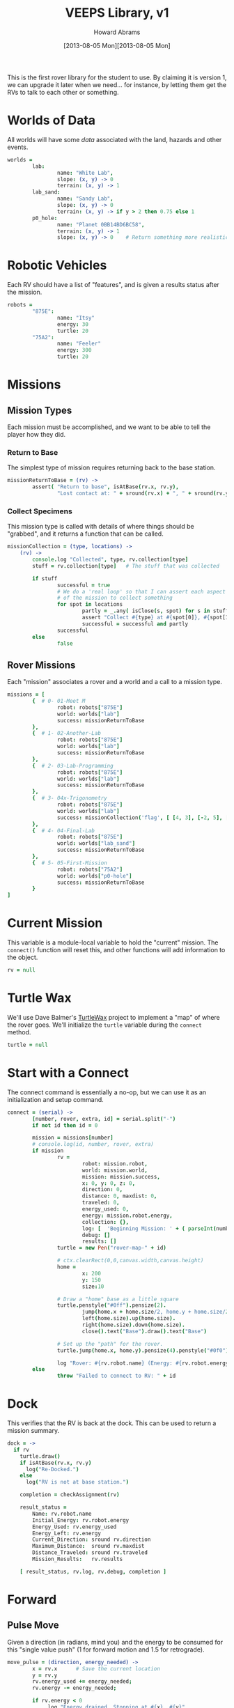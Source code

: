#+TITLE:  VEEPS Library, v1
#+AUTHOR: Howard Abrams
#+EMAIL:  howard.abrams@workday.com
#+DATE:   [2013-08-05 Mon][2013-08-05 Mon]
#+TAGS:   veeps

This is the first rover library for the student to use. By claiming it
is version 1, we can upgrade it later when we need... for instance, by
letting them get the RVs to talk to each other or something.

* Worlds of Data

  All worlds will have some /data/ associated with the land, hazards
  and other events.

#+BEGIN_SRC coffee
  worlds =
          lab:
                  name: "White Lab",
                  slope: (x, y) -> 0
                  terrain: (x, y) -> 1
          lab_sand:
                  name: "Sandy Lab",
                  slope: (x, y) -> 0
                  terrain: (x, y) -> if y > 2 then 0.75 else 1
          p0_hole:
                  name: "Planet 0BB14BD6BC58",
                  terrain: (x, y) -> 1
                  slope: (x, y) -> 0    # Return something more realistic.
#+END_SRC

* Robotic Vehicles

  Each RV should have a list of "features", and is given a results
  status after the mission.

#+BEGIN_SRC coffee
  robots =
          "875E":
                  name: "Itsy"
                  energy: 30
                  turtle: 20
          "75A2":
                  name: "Feeler"
                  energy: 300
                  turtle: 20
#+END_SRC

* Missions

** Mission Types

  Each mission must be accomplished, and we want to be able to tell
  the player how they did. 

*** Return to Base

    The simplest type of mission requires returning back to the base
    station.

#+BEGIN_SRC coffee
  missionReturnToBase = (rv) -> 
          assert( "Return to base", isAtBase(rv.x, rv.y),
                  "Lost contact at: " + sround(rv.x) + ", " + sround(rv.y))
#+END_SRC

*** Collect Specimens

    This mission type is called with details of where things should
    be "grabbed", and it returns a function that can be called.

#+BEGIN_SRC coffee
  missionCollection = (type, locations) ->
      (rv) ->
          console.log "Collected", type, rv.collection[type]
          stuff = rv.collection[type]   # The stuff that was collected
  
          if stuff
                  successful = true
                  # We do a 'real loop' so that I can assert each aspect
                  # of the mission to collect something
                  for spot in locations
                          partly = _.any( isClose(s, spot) for s in stuff )
                          assert "Collect #{type} at #{spot[0]}, #{spot[1]}", partly
                          successful = successful and partly
                  successful
          else
                  false
#+END_SRC

** Rover Missions

  Each "mission" associates a rover and a world and a call to a
  mission type.

#+BEGIN_SRC coffee
  missions = [
          {  # 0- 01-Meet M
                  robot: robots["875E"]
                  world: worlds["lab"]
                  success: missionReturnToBase
          },
          {  # 1- 02-Another-Lab
                  robot: robots["875E"]
                  world: worlds["lab"]
                  success: missionReturnToBase
          },
          {  # 2- 03-Lab-Programming
                  robot: robots["875E"]
                  world: worlds["lab"]
                  success: missionReturnToBase
          },
          {  # 3- 04x-Trigonometry
                  robot: robots["875E"]
                  world: worlds["lab"]
                  success: missionCollection('flag', [ [4, 3], [-2, 5], [1, -3] ])
          },
          {  # 4- 04-Final-Lab
                  robot: robots["875E"]
                  world: worlds["lab_sand"]
                  success: missionReturnToBase
          },
          {  # 5- 05-First-Mission
                  robot: robots["75A2"]
                  world: worlds["p0-hole"]
                  success: missionReturnToBase
          }
  ]
#+END_SRC

* Current Mission

  This variable is a module-local variable to hold the "current"
  mission. The =connect()= function will reset this, and other
  functions will add information to the object.

#+BEGIN_SRC coffee
  rv = null
#+END_SRC

* Turtle Wax

  We'll use Dave Balmer's [[https://github.com/davebalmer/turtlewax][TurtleWax]] project to implement a "map" of
  where the rover goes. We'll initialize the =turtle= variable during
  the =connect= method.

#+BEGIN_SRC coffee
  turtle = null
#+END_SRC

* Start with a Connect

  The connect command is essentially a no-op, but we can use it as an
  initialization and setup command.

#+BEGIN_SRC coffee
  connect = (serial) ->
          [number, rover, extra, id] = serial.split("-")
          if not id then id = 0
  
          mission = missions[number]
          # console.log(id, number, rover, extra)
          if mission
                  rv =
                          robot: mission.robot,
                          world: mission.world,
                          mission: mission.success,
                          x: 0, y: 0, z: 0,
                          direction: 0,
                          distance: 0, maxdist: 0,
                          traveled: 0,
                          energy_used: 0,
                          energy: mission.robot.energy,
                          collection: {},
                          log: [  'Beginning Mission: ' + ( parseInt(number) + 1) ],
                          debug: []
                          results: []
                  turtle = new Pen("rover-map-" + id)
  
                  # ctx.clearRect(0,0,canvas.width,canvas.height)
                  home =
                          x: 200
                          y: 150
                          size:10
                          
                  # Draw a "home" base as a little square
                  turtle.penstyle("#0ff").pensize(2).
                          jump(home.x + home.size/2, home.y + home.size/2).
                          left(home.size).up(home.size).
                          right(home.size).down(home.size).
                          close().text("Base").draw().text("Base")
  
                  # Set up the "path" for the rover.
                  turtle.jump(home.x, home.y).pensize(4).penstyle("#0f0").pendown()
  
                  log "Rover: #{rv.robot.name} (Energy: #{rv.robot.energy})"
          else
                  throw "Failed to connect to RV: " + id
#+END_SRC

* Dock

  This verifies that the RV is back at the dock. This can be used to
  return a mission summary.

#+BEGIN_SRC coffee
  dock = ->
    if rv
      turtle.draw()
      if isAtBase(rv.x, rv.y)
        log("Re-Docked.")
      else
        log("RV is not at base station.")
  
      completion = checkAssignment(rv)

      result_status =
          Name: rv.robot.name
          Initial_Energy: rv.robot.energy
          Energy_Used: rv.energy_used
          Energy_Left: rv.energy
          Current_Direction: sround rv.direction
          Maximum_Distance:  sround rv.maxdist
          Distance_Traveled: sround rv.traveled
          Mission_Results:   rv.results

      [ result_status, rv.log, rv.debug, completion ]
#+END_SRC

* Forward

** Pulse Move

   Given a direction (in radians, mind you) and the energy to be
   consumed for this "single value push" (1 for forward motion and
   1.5 for retrograde).

#+BEGIN_SRC coffee
  move_pulse = (direction, energy_needed) ->
          x = rv.x      # Save the current location
          y = rv.y
          rv.energy_used += energy_needed;
          rv.energy -= energy_needed;
  
          if rv.energy < 0
               log "Energy drained. Stopping at #{x}, #{y}"
               throw "Energy drained"
  
          # The 'distance' is the amount the rover can travel for a
          # particular spot in this world...
          console.log("Move RV", rv)

          distance = rv.world.terrain(x,y)
          console.log "Distance", distance, "Direction", direction
          
          # Turtle scaling is a factor stored in the 'robot'
          turtle.go(distance * rv.robot.turtle)   # Update the map
  
          rv.traveled += distance      # Store the total amount traveled.
          rv.x += Math.cos(direction) * distance
          rv.y += Math.sin(direction) * distance
  
          debug "Traveled:", distance, "m - Energy:", rv.energy,
               "(", rv.x.toFixed(2), ",", rv.y.toFixed(2), ")"
#+END_SRC

** Move

  Takes a number of "pulses" for the engine. 1 pulse is 1 revolution
  of the wheel, and this process ends up moving the rover 1 meter on
  cement (the default terrain). This is because the wheel diameter is
  about .318310155 meters.

  Since pi * .318310155 ~= 1, This will work, however, this can be
  affected by the wheel traction of the given terrain.

#+BEGIN_SRC coffee
  move = (pulses, direction, energy_needed) ->
          for m in [1..pulses]
                  move_pulse(direction, energy_needed)
  
          # Calculate the rv distance from the base station
          rv.distance = Math.sqrt( rv.x * rv.x + rv.y * rv.y)
          log "Current distance:", rv.distance.toFixed(2), "m"
                      # "(", rv.x.toFixed(2), ", ", rv.y.toFixed(2), ")"
          # Store this distance as "max" if it is larger than the rv
          rv.maxdist = Math.max(rv.distance, rv.maxdist)
#+END_SRC

  The =forward= function just needs to call the =move= function with
  a direction converted from degrees to radians.

#+BEGIN_SRC coffee
  forward = (pulses) ->
          throw "Can't move without connection." if not rv
          move(pulses, rv.direction * (Math.PI/180), 1)
#+END_SRC
* Backward

  This will just call the =move= but with an opposite radian direction.

#+BEGIN_SRC coffee
  backward = (pulses) ->
          throw "Can't move without connection." if not rv
          move(pulses, (180 - rv.direction) * (Math.PI/180), 1.5)
#+END_SRC

* Left and Right

  Turning just adjusts the =direction= property.

#+BEGIN_SRC coffee
  left = (degrees) ->
          turtle.turn(- degrees)
          rv.direction += degrees
          rv.direction = normalize(rv.direction)
          debug "Turned left", degrees, "° - Current:", rv.direction
  
  right = (degrees) ->
          turtle.turn(degrees)
          rv.direction -= degrees
          rv.direction = normalize(rv.direction)
          debug "Turned right", degrees, "° - Current:", rv.direction
  
  normalize = (current) ->
      while current >= 360
          current -= 360
      while current <= -360
          current += 360
      current        
#+END_SRC

* Grab Something

#+BEGIN_SRC coffee
  grab = (t) ->
          if ! rv.collection[t]
                  rv.collection[t] = []
          rv.collection[t].push( [rv.x, rv.y] )
#+END_SRC

* Check Assignment

  Each mission must be /accomplished/, and for that, we need to
  compare the final results with those goals.

#+BEGIN_SRC coffee
  assert = (msg, cond, details...) ->
          if cond
                  result msg, "- Accomplished"
          else
                  result msg, "- Failed<br/>", details
          cond
  
  # String::endsWith = (str) -> this.slice(-str.length) == str
  
  isAtBase = (x, y) -> x < 1 and y < 1 and x > -1 and y > -1
  
  isClose = (spot1, spot2) ->
          console.log("isClose", spot1, spot2)
          sround(spot1[0]) is sround(spot2[0]) and sround(spot1[1]) is sround(spot2[1])
  
  checkAssignment = (rv) ->
    console.log "Checking", rv.mission, rv.mission(rv)
#+END_SRC

* Log Messages

  We store our log messages in two arrays. Each function can take
  multiple entries that will be joined together separated by spaces.

#+BEGIN_SRC coffee
  log = (parts...) -> rv.log.push parts.join(" ")
  debug = (parts...) -> rv.debug.push parts.join(" ")
#+END_SRC

** Mission Messages

   The end results of missions are stored in a different array and
   called with the =result= function.

#+BEGIN_SRC coffee
  result = (parts...) -> rv.results.push parts.join(" ")
#+END_SRC

* Utility Functions

  General functions that we need.

** String Rounding

   Assuming that we want our values to be "close enough" and readable,
   the following fixes a decimal number to 2 decimal places, and if
   the value can be displayed as an integer, it will:

#+BEGIN_SRC coffee
  sround = (x) ->
          s = x.toFixed(2)
          if s.slice(-3) is ".00"
                  s.slice(0, -3)
          else if s.slice(-1) is "0"
                  s.slice(0, -1)
          else
                  s
#+END_SRC

* Math Function Helpers

  Would be nice if we could wrap the trigonometry functions in
  /non-radians/:

** Square Root

   Would spelling things out be nicer?

#+BEGIN_SRC coffee
square_root = (r) ->
    Math.sqrt(r)

square = (x) ->
    x * x
#+END_SRC

** Sine, Cosine and Tangent

   The only /trick/ here is to convert the degrees (given as an input)
   to radians as expected by the JavaScript library.

#+BEGIN_SRC coffee
sin = (degrees) ->
  Math.sin(degrees * Math.PI/180)
#+END_SRC

#+BEGIN_SRC coffee
cos = (degrees) ->
  Math.cos(degrees * Math.PI/180)
#+END_SRC

#+BEGIN_SRC coffee
tan = (degrees) ->
  Math.tan(degrees * Math.PI/180)
#+END_SRC

** Arc Tangent

   The "arc" versions of functions just require conversion on the way
   out.

#+BEGIN_SRC coffee
asin = (value) ->
  Math.asin(value) * (180/Math.PI)
#+END_SRC

#+BEGIN_SRC coffee
acos = (value) ->
  Math.acos(value) * (180/Math.PI)
#+END_SRC

#+BEGIN_SRC coffee
atan = (value) ->
  Math.atan(value) * (180/Math.PI)
#+END_SRC

* Technical Section
  
  In order to get this library to work in both Node.js (during
  development) and on the browser, we need to /export/ the accessible
  functions to something else:

#+BEGIN_SRC coffee
  if window
          window.connect  = connect
          window.forward  = forward
          window.backward = backward
          window.left     = left
          window.right    = right
          window.grab     = grab
          window.dock     = dock
  
          window.flag     = "flag"
          
          window.square_root = square_root
          window.square   = square
          window.sin      = sin
          window.cos      = cos
          window.tan      = tan
          window.asin     = asin
          window.acos     = acos
          window.atan     = atan
  
  else
          exports.connect  = connect
          exports.forward  = forward
          exports.backward = backward
          exports.left     = left
          exports.right    = right
          exports.grab     = grab
          exports.dock     = dock
  
          exports.flag     = "flag"
  
          exports.square_root = square_root
          exports.square   = square
          exports.sin      = sin
          exports.cos      = cos
          exports.tan      = tan
          exports.asin     = asin
          exports.acos     = acos
          exports.atan     = atan
#+END_SRC

  This file originally came from an [[http://orgmode.org][org-mode]] file.
  Create the script by tangling it with: =C-c C-v t=
  
#+PROPERTY: tangle ../site/scripts/veeps-rv-1.coffee
#+PROPERTY: comments org
#+PROPERTY: shebang #!/usr/bin/env coffee
#+DESCRIPTION: 
